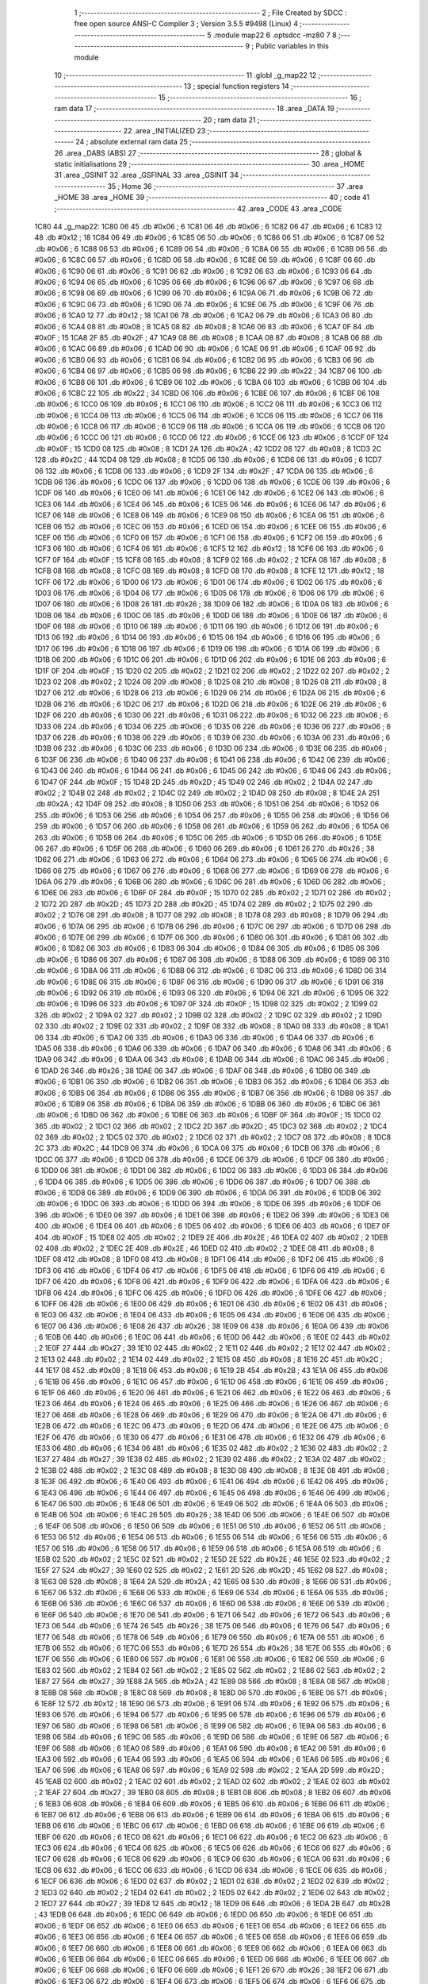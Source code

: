                               1 ;--------------------------------------------------------
                              2 ; File Created by SDCC : free open source ANSI-C Compiler
                              3 ; Version 3.5.5 #9498 (Linux)
                              4 ;--------------------------------------------------------
                              5 	.module map22
                              6 	.optsdcc -mz80
                              7 	
                              8 ;--------------------------------------------------------
                              9 ; Public variables in this module
                             10 ;--------------------------------------------------------
                             11 	.globl _g_map22
                             12 ;--------------------------------------------------------
                             13 ; special function registers
                             14 ;--------------------------------------------------------
                             15 ;--------------------------------------------------------
                             16 ; ram data
                             17 ;--------------------------------------------------------
                             18 	.area _DATA
                             19 ;--------------------------------------------------------
                             20 ; ram data
                             21 ;--------------------------------------------------------
                             22 	.area _INITIALIZED
                             23 ;--------------------------------------------------------
                             24 ; absolute external ram data
                             25 ;--------------------------------------------------------
                             26 	.area _DABS (ABS)
                             27 ;--------------------------------------------------------
                             28 ; global & static initialisations
                             29 ;--------------------------------------------------------
                             30 	.area _HOME
                             31 	.area _GSINIT
                             32 	.area _GSFINAL
                             33 	.area _GSINIT
                             34 ;--------------------------------------------------------
                             35 ; Home
                             36 ;--------------------------------------------------------
                             37 	.area _HOME
                             38 	.area _HOME
                             39 ;--------------------------------------------------------
                             40 ; code
                             41 ;--------------------------------------------------------
                             42 	.area _CODE
                             43 	.area _CODE
   1C80                      44 _g_map22:
   1C80 06                   45 	.db #0x06	; 6
   1C81 06                   46 	.db #0x06	; 6
   1C82 06                   47 	.db #0x06	; 6
   1C83 12                   48 	.db #0x12	; 18
   1C84 06                   49 	.db #0x06	; 6
   1C85 06                   50 	.db #0x06	; 6
   1C86 06                   51 	.db #0x06	; 6
   1C87 06                   52 	.db #0x06	; 6
   1C88 06                   53 	.db #0x06	; 6
   1C89 06                   54 	.db #0x06	; 6
   1C8A 06                   55 	.db #0x06	; 6
   1C8B 06                   56 	.db #0x06	; 6
   1C8C 06                   57 	.db #0x06	; 6
   1C8D 06                   58 	.db #0x06	; 6
   1C8E 06                   59 	.db #0x06	; 6
   1C8F 06                   60 	.db #0x06	; 6
   1C90 06                   61 	.db #0x06	; 6
   1C91 06                   62 	.db #0x06	; 6
   1C92 06                   63 	.db #0x06	; 6
   1C93 06                   64 	.db #0x06	; 6
   1C94 06                   65 	.db #0x06	; 6
   1C95 06                   66 	.db #0x06	; 6
   1C96 06                   67 	.db #0x06	; 6
   1C97 06                   68 	.db #0x06	; 6
   1C98 06                   69 	.db #0x06	; 6
   1C99 06                   70 	.db #0x06	; 6
   1C9A 06                   71 	.db #0x06	; 6
   1C9B 06                   72 	.db #0x06	; 6
   1C9C 06                   73 	.db #0x06	; 6
   1C9D 06                   74 	.db #0x06	; 6
   1C9E 06                   75 	.db #0x06	; 6
   1C9F 06                   76 	.db #0x06	; 6
   1CA0 12                   77 	.db #0x12	; 18
   1CA1 06                   78 	.db #0x06	; 6
   1CA2 06                   79 	.db #0x06	; 6
   1CA3 06                   80 	.db #0x06	; 6
   1CA4 08                   81 	.db #0x08	; 8
   1CA5 08                   82 	.db #0x08	; 8
   1CA6 06                   83 	.db #0x06	; 6
   1CA7 0F                   84 	.db #0x0F	; 15
   1CA8 2F                   85 	.db #0x2F	; 47
   1CA9 08                   86 	.db #0x08	; 8
   1CAA 08                   87 	.db #0x08	; 8
   1CAB 06                   88 	.db #0x06	; 6
   1CAC 06                   89 	.db #0x06	; 6
   1CAD 06                   90 	.db #0x06	; 6
   1CAE 06                   91 	.db #0x06	; 6
   1CAF 06                   92 	.db #0x06	; 6
   1CB0 06                   93 	.db #0x06	; 6
   1CB1 06                   94 	.db #0x06	; 6
   1CB2 06                   95 	.db #0x06	; 6
   1CB3 06                   96 	.db #0x06	; 6
   1CB4 06                   97 	.db #0x06	; 6
   1CB5 06                   98 	.db #0x06	; 6
   1CB6 22                   99 	.db #0x22	; 34
   1CB7 06                  100 	.db #0x06	; 6
   1CB8 06                  101 	.db #0x06	; 6
   1CB9 06                  102 	.db #0x06	; 6
   1CBA 06                  103 	.db #0x06	; 6
   1CBB 06                  104 	.db #0x06	; 6
   1CBC 22                  105 	.db #0x22	; 34
   1CBD 06                  106 	.db #0x06	; 6
   1CBE 06                  107 	.db #0x06	; 6
   1CBF 06                  108 	.db #0x06	; 6
   1CC0 06                  109 	.db #0x06	; 6
   1CC1 06                  110 	.db #0x06	; 6
   1CC2 06                  111 	.db #0x06	; 6
   1CC3 06                  112 	.db #0x06	; 6
   1CC4 06                  113 	.db #0x06	; 6
   1CC5 06                  114 	.db #0x06	; 6
   1CC6 06                  115 	.db #0x06	; 6
   1CC7 06                  116 	.db #0x06	; 6
   1CC8 06                  117 	.db #0x06	; 6
   1CC9 06                  118 	.db #0x06	; 6
   1CCA 06                  119 	.db #0x06	; 6
   1CCB 06                  120 	.db #0x06	; 6
   1CCC 06                  121 	.db #0x06	; 6
   1CCD 06                  122 	.db #0x06	; 6
   1CCE 06                  123 	.db #0x06	; 6
   1CCF 0F                  124 	.db #0x0F	; 15
   1CD0 08                  125 	.db #0x08	; 8
   1CD1 2A                  126 	.db #0x2A	; 42
   1CD2 08                  127 	.db #0x08	; 8
   1CD3 2C                  128 	.db #0x2C	; 44
   1CD4 08                  129 	.db #0x08	; 8
   1CD5 06                  130 	.db #0x06	; 6
   1CD6 06                  131 	.db #0x06	; 6
   1CD7 06                  132 	.db #0x06	; 6
   1CD8 06                  133 	.db #0x06	; 6
   1CD9 2F                  134 	.db #0x2F	; 47
   1CDA 06                  135 	.db #0x06	; 6
   1CDB 06                  136 	.db #0x06	; 6
   1CDC 06                  137 	.db #0x06	; 6
   1CDD 06                  138 	.db #0x06	; 6
   1CDE 06                  139 	.db #0x06	; 6
   1CDF 06                  140 	.db #0x06	; 6
   1CE0 06                  141 	.db #0x06	; 6
   1CE1 06                  142 	.db #0x06	; 6
   1CE2 06                  143 	.db #0x06	; 6
   1CE3 06                  144 	.db #0x06	; 6
   1CE4 06                  145 	.db #0x06	; 6
   1CE5 06                  146 	.db #0x06	; 6
   1CE6 06                  147 	.db #0x06	; 6
   1CE7 06                  148 	.db #0x06	; 6
   1CE8 06                  149 	.db #0x06	; 6
   1CE9 06                  150 	.db #0x06	; 6
   1CEA 06                  151 	.db #0x06	; 6
   1CEB 06                  152 	.db #0x06	; 6
   1CEC 06                  153 	.db #0x06	; 6
   1CED 06                  154 	.db #0x06	; 6
   1CEE 06                  155 	.db #0x06	; 6
   1CEF 06                  156 	.db #0x06	; 6
   1CF0 06                  157 	.db #0x06	; 6
   1CF1 06                  158 	.db #0x06	; 6
   1CF2 06                  159 	.db #0x06	; 6
   1CF3 06                  160 	.db #0x06	; 6
   1CF4 06                  161 	.db #0x06	; 6
   1CF5 12                  162 	.db #0x12	; 18
   1CF6 06                  163 	.db #0x06	; 6
   1CF7 0F                  164 	.db #0x0F	; 15
   1CF8 08                  165 	.db #0x08	; 8
   1CF9 02                  166 	.db #0x02	; 2
   1CFA 08                  167 	.db #0x08	; 8
   1CFB 08                  168 	.db #0x08	; 8
   1CFC 08                  169 	.db #0x08	; 8
   1CFD 08                  170 	.db #0x08	; 8
   1CFE 12                  171 	.db #0x12	; 18
   1CFF 06                  172 	.db #0x06	; 6
   1D00 06                  173 	.db #0x06	; 6
   1D01 06                  174 	.db #0x06	; 6
   1D02 06                  175 	.db #0x06	; 6
   1D03 06                  176 	.db #0x06	; 6
   1D04 06                  177 	.db #0x06	; 6
   1D05 06                  178 	.db #0x06	; 6
   1D06 06                  179 	.db #0x06	; 6
   1D07 06                  180 	.db #0x06	; 6
   1D08 26                  181 	.db #0x26	; 38
   1D09 06                  182 	.db #0x06	; 6
   1D0A 06                  183 	.db #0x06	; 6
   1D0B 06                  184 	.db #0x06	; 6
   1D0C 06                  185 	.db #0x06	; 6
   1D0D 06                  186 	.db #0x06	; 6
   1D0E 06                  187 	.db #0x06	; 6
   1D0F 06                  188 	.db #0x06	; 6
   1D10 06                  189 	.db #0x06	; 6
   1D11 06                  190 	.db #0x06	; 6
   1D12 06                  191 	.db #0x06	; 6
   1D13 06                  192 	.db #0x06	; 6
   1D14 06                  193 	.db #0x06	; 6
   1D15 06                  194 	.db #0x06	; 6
   1D16 06                  195 	.db #0x06	; 6
   1D17 06                  196 	.db #0x06	; 6
   1D18 06                  197 	.db #0x06	; 6
   1D19 06                  198 	.db #0x06	; 6
   1D1A 06                  199 	.db #0x06	; 6
   1D1B 06                  200 	.db #0x06	; 6
   1D1C 06                  201 	.db #0x06	; 6
   1D1D 06                  202 	.db #0x06	; 6
   1D1E 06                  203 	.db #0x06	; 6
   1D1F 0F                  204 	.db #0x0F	; 15
   1D20 02                  205 	.db #0x02	; 2
   1D21 02                  206 	.db #0x02	; 2
   1D22 02                  207 	.db #0x02	; 2
   1D23 02                  208 	.db #0x02	; 2
   1D24 08                  209 	.db #0x08	; 8
   1D25 08                  210 	.db #0x08	; 8
   1D26 08                  211 	.db #0x08	; 8
   1D27 06                  212 	.db #0x06	; 6
   1D28 06                  213 	.db #0x06	; 6
   1D29 06                  214 	.db #0x06	; 6
   1D2A 06                  215 	.db #0x06	; 6
   1D2B 06                  216 	.db #0x06	; 6
   1D2C 06                  217 	.db #0x06	; 6
   1D2D 06                  218 	.db #0x06	; 6
   1D2E 06                  219 	.db #0x06	; 6
   1D2F 06                  220 	.db #0x06	; 6
   1D30 06                  221 	.db #0x06	; 6
   1D31 06                  222 	.db #0x06	; 6
   1D32 06                  223 	.db #0x06	; 6
   1D33 06                  224 	.db #0x06	; 6
   1D34 06                  225 	.db #0x06	; 6
   1D35 06                  226 	.db #0x06	; 6
   1D36 06                  227 	.db #0x06	; 6
   1D37 06                  228 	.db #0x06	; 6
   1D38 06                  229 	.db #0x06	; 6
   1D39 06                  230 	.db #0x06	; 6
   1D3A 06                  231 	.db #0x06	; 6
   1D3B 06                  232 	.db #0x06	; 6
   1D3C 06                  233 	.db #0x06	; 6
   1D3D 06                  234 	.db #0x06	; 6
   1D3E 06                  235 	.db #0x06	; 6
   1D3F 06                  236 	.db #0x06	; 6
   1D40 06                  237 	.db #0x06	; 6
   1D41 06                  238 	.db #0x06	; 6
   1D42 06                  239 	.db #0x06	; 6
   1D43 06                  240 	.db #0x06	; 6
   1D44 06                  241 	.db #0x06	; 6
   1D45 06                  242 	.db #0x06	; 6
   1D46 06                  243 	.db #0x06	; 6
   1D47 0F                  244 	.db #0x0F	; 15
   1D48 2D                  245 	.db #0x2D	; 45
   1D49 02                  246 	.db #0x02	; 2
   1D4A 02                  247 	.db #0x02	; 2
   1D4B 02                  248 	.db #0x02	; 2
   1D4C 02                  249 	.db #0x02	; 2
   1D4D 08                  250 	.db #0x08	; 8
   1D4E 2A                  251 	.db #0x2A	; 42
   1D4F 08                  252 	.db #0x08	; 8
   1D50 06                  253 	.db #0x06	; 6
   1D51 06                  254 	.db #0x06	; 6
   1D52 06                  255 	.db #0x06	; 6
   1D53 06                  256 	.db #0x06	; 6
   1D54 06                  257 	.db #0x06	; 6
   1D55 06                  258 	.db #0x06	; 6
   1D56 06                  259 	.db #0x06	; 6
   1D57 06                  260 	.db #0x06	; 6
   1D58 06                  261 	.db #0x06	; 6
   1D59 06                  262 	.db #0x06	; 6
   1D5A 06                  263 	.db #0x06	; 6
   1D5B 06                  264 	.db #0x06	; 6
   1D5C 06                  265 	.db #0x06	; 6
   1D5D 06                  266 	.db #0x06	; 6
   1D5E 06                  267 	.db #0x06	; 6
   1D5F 06                  268 	.db #0x06	; 6
   1D60 06                  269 	.db #0x06	; 6
   1D61 26                  270 	.db #0x26	; 38
   1D62 06                  271 	.db #0x06	; 6
   1D63 06                  272 	.db #0x06	; 6
   1D64 06                  273 	.db #0x06	; 6
   1D65 06                  274 	.db #0x06	; 6
   1D66 06                  275 	.db #0x06	; 6
   1D67 06                  276 	.db #0x06	; 6
   1D68 06                  277 	.db #0x06	; 6
   1D69 06                  278 	.db #0x06	; 6
   1D6A 06                  279 	.db #0x06	; 6
   1D6B 06                  280 	.db #0x06	; 6
   1D6C 06                  281 	.db #0x06	; 6
   1D6D 06                  282 	.db #0x06	; 6
   1D6E 06                  283 	.db #0x06	; 6
   1D6F 0F                  284 	.db #0x0F	; 15
   1D70 02                  285 	.db #0x02	; 2
   1D71 02                  286 	.db #0x02	; 2
   1D72 2D                  287 	.db #0x2D	; 45
   1D73 2D                  288 	.db #0x2D	; 45
   1D74 02                  289 	.db #0x02	; 2
   1D75 02                  290 	.db #0x02	; 2
   1D76 08                  291 	.db #0x08	; 8
   1D77 08                  292 	.db #0x08	; 8
   1D78 08                  293 	.db #0x08	; 8
   1D79 06                  294 	.db #0x06	; 6
   1D7A 06                  295 	.db #0x06	; 6
   1D7B 06                  296 	.db #0x06	; 6
   1D7C 06                  297 	.db #0x06	; 6
   1D7D 06                  298 	.db #0x06	; 6
   1D7E 06                  299 	.db #0x06	; 6
   1D7F 06                  300 	.db #0x06	; 6
   1D80 06                  301 	.db #0x06	; 6
   1D81 06                  302 	.db #0x06	; 6
   1D82 06                  303 	.db #0x06	; 6
   1D83 06                  304 	.db #0x06	; 6
   1D84 06                  305 	.db #0x06	; 6
   1D85 06                  306 	.db #0x06	; 6
   1D86 06                  307 	.db #0x06	; 6
   1D87 06                  308 	.db #0x06	; 6
   1D88 06                  309 	.db #0x06	; 6
   1D89 06                  310 	.db #0x06	; 6
   1D8A 06                  311 	.db #0x06	; 6
   1D8B 06                  312 	.db #0x06	; 6
   1D8C 06                  313 	.db #0x06	; 6
   1D8D 06                  314 	.db #0x06	; 6
   1D8E 06                  315 	.db #0x06	; 6
   1D8F 06                  316 	.db #0x06	; 6
   1D90 06                  317 	.db #0x06	; 6
   1D91 06                  318 	.db #0x06	; 6
   1D92 06                  319 	.db #0x06	; 6
   1D93 06                  320 	.db #0x06	; 6
   1D94 06                  321 	.db #0x06	; 6
   1D95 06                  322 	.db #0x06	; 6
   1D96 06                  323 	.db #0x06	; 6
   1D97 0F                  324 	.db #0x0F	; 15
   1D98 02                  325 	.db #0x02	; 2
   1D99 02                  326 	.db #0x02	; 2
   1D9A 02                  327 	.db #0x02	; 2
   1D9B 02                  328 	.db #0x02	; 2
   1D9C 02                  329 	.db #0x02	; 2
   1D9D 02                  330 	.db #0x02	; 2
   1D9E 02                  331 	.db #0x02	; 2
   1D9F 08                  332 	.db #0x08	; 8
   1DA0 08                  333 	.db #0x08	; 8
   1DA1 06                  334 	.db #0x06	; 6
   1DA2 06                  335 	.db #0x06	; 6
   1DA3 06                  336 	.db #0x06	; 6
   1DA4 06                  337 	.db #0x06	; 6
   1DA5 06                  338 	.db #0x06	; 6
   1DA6 06                  339 	.db #0x06	; 6
   1DA7 06                  340 	.db #0x06	; 6
   1DA8 06                  341 	.db #0x06	; 6
   1DA9 06                  342 	.db #0x06	; 6
   1DAA 06                  343 	.db #0x06	; 6
   1DAB 06                  344 	.db #0x06	; 6
   1DAC 06                  345 	.db #0x06	; 6
   1DAD 26                  346 	.db #0x26	; 38
   1DAE 06                  347 	.db #0x06	; 6
   1DAF 06                  348 	.db #0x06	; 6
   1DB0 06                  349 	.db #0x06	; 6
   1DB1 06                  350 	.db #0x06	; 6
   1DB2 06                  351 	.db #0x06	; 6
   1DB3 06                  352 	.db #0x06	; 6
   1DB4 06                  353 	.db #0x06	; 6
   1DB5 06                  354 	.db #0x06	; 6
   1DB6 06                  355 	.db #0x06	; 6
   1DB7 06                  356 	.db #0x06	; 6
   1DB8 06                  357 	.db #0x06	; 6
   1DB9 06                  358 	.db #0x06	; 6
   1DBA 06                  359 	.db #0x06	; 6
   1DBB 06                  360 	.db #0x06	; 6
   1DBC 06                  361 	.db #0x06	; 6
   1DBD 06                  362 	.db #0x06	; 6
   1DBE 06                  363 	.db #0x06	; 6
   1DBF 0F                  364 	.db #0x0F	; 15
   1DC0 02                  365 	.db #0x02	; 2
   1DC1 02                  366 	.db #0x02	; 2
   1DC2 2D                  367 	.db #0x2D	; 45
   1DC3 02                  368 	.db #0x02	; 2
   1DC4 02                  369 	.db #0x02	; 2
   1DC5 02                  370 	.db #0x02	; 2
   1DC6 02                  371 	.db #0x02	; 2
   1DC7 08                  372 	.db #0x08	; 8
   1DC8 2C                  373 	.db #0x2C	; 44
   1DC9 06                  374 	.db #0x06	; 6
   1DCA 06                  375 	.db #0x06	; 6
   1DCB 06                  376 	.db #0x06	; 6
   1DCC 06                  377 	.db #0x06	; 6
   1DCD 06                  378 	.db #0x06	; 6
   1DCE 06                  379 	.db #0x06	; 6
   1DCF 06                  380 	.db #0x06	; 6
   1DD0 06                  381 	.db #0x06	; 6
   1DD1 06                  382 	.db #0x06	; 6
   1DD2 06                  383 	.db #0x06	; 6
   1DD3 06                  384 	.db #0x06	; 6
   1DD4 06                  385 	.db #0x06	; 6
   1DD5 06                  386 	.db #0x06	; 6
   1DD6 06                  387 	.db #0x06	; 6
   1DD7 06                  388 	.db #0x06	; 6
   1DD8 06                  389 	.db #0x06	; 6
   1DD9 06                  390 	.db #0x06	; 6
   1DDA 06                  391 	.db #0x06	; 6
   1DDB 06                  392 	.db #0x06	; 6
   1DDC 06                  393 	.db #0x06	; 6
   1DDD 06                  394 	.db #0x06	; 6
   1DDE 06                  395 	.db #0x06	; 6
   1DDF 06                  396 	.db #0x06	; 6
   1DE0 06                  397 	.db #0x06	; 6
   1DE1 06                  398 	.db #0x06	; 6
   1DE2 06                  399 	.db #0x06	; 6
   1DE3 06                  400 	.db #0x06	; 6
   1DE4 06                  401 	.db #0x06	; 6
   1DE5 06                  402 	.db #0x06	; 6
   1DE6 06                  403 	.db #0x06	; 6
   1DE7 0F                  404 	.db #0x0F	; 15
   1DE8 02                  405 	.db #0x02	; 2
   1DE9 2E                  406 	.db #0x2E	; 46
   1DEA 02                  407 	.db #0x02	; 2
   1DEB 02                  408 	.db #0x02	; 2
   1DEC 2E                  409 	.db #0x2E	; 46
   1DED 02                  410 	.db #0x02	; 2
   1DEE 08                  411 	.db #0x08	; 8
   1DEF 08                  412 	.db #0x08	; 8
   1DF0 08                  413 	.db #0x08	; 8
   1DF1 06                  414 	.db #0x06	; 6
   1DF2 06                  415 	.db #0x06	; 6
   1DF3 06                  416 	.db #0x06	; 6
   1DF4 06                  417 	.db #0x06	; 6
   1DF5 06                  418 	.db #0x06	; 6
   1DF6 06                  419 	.db #0x06	; 6
   1DF7 06                  420 	.db #0x06	; 6
   1DF8 06                  421 	.db #0x06	; 6
   1DF9 06                  422 	.db #0x06	; 6
   1DFA 06                  423 	.db #0x06	; 6
   1DFB 06                  424 	.db #0x06	; 6
   1DFC 06                  425 	.db #0x06	; 6
   1DFD 06                  426 	.db #0x06	; 6
   1DFE 06                  427 	.db #0x06	; 6
   1DFF 06                  428 	.db #0x06	; 6
   1E00 06                  429 	.db #0x06	; 6
   1E01 06                  430 	.db #0x06	; 6
   1E02 06                  431 	.db #0x06	; 6
   1E03 06                  432 	.db #0x06	; 6
   1E04 06                  433 	.db #0x06	; 6
   1E05 06                  434 	.db #0x06	; 6
   1E06 06                  435 	.db #0x06	; 6
   1E07 06                  436 	.db #0x06	; 6
   1E08 26                  437 	.db #0x26	; 38
   1E09 06                  438 	.db #0x06	; 6
   1E0A 06                  439 	.db #0x06	; 6
   1E0B 06                  440 	.db #0x06	; 6
   1E0C 06                  441 	.db #0x06	; 6
   1E0D 06                  442 	.db #0x06	; 6
   1E0E 02                  443 	.db #0x02	; 2
   1E0F 27                  444 	.db #0x27	; 39
   1E10 02                  445 	.db #0x02	; 2
   1E11 02                  446 	.db #0x02	; 2
   1E12 02                  447 	.db #0x02	; 2
   1E13 02                  448 	.db #0x02	; 2
   1E14 02                  449 	.db #0x02	; 2
   1E15 08                  450 	.db #0x08	; 8
   1E16 2C                  451 	.db #0x2C	; 44
   1E17 08                  452 	.db #0x08	; 8
   1E18 06                  453 	.db #0x06	; 6
   1E19 2B                  454 	.db #0x2B	; 43
   1E1A 06                  455 	.db #0x06	; 6
   1E1B 06                  456 	.db #0x06	; 6
   1E1C 06                  457 	.db #0x06	; 6
   1E1D 06                  458 	.db #0x06	; 6
   1E1E 06                  459 	.db #0x06	; 6
   1E1F 06                  460 	.db #0x06	; 6
   1E20 06                  461 	.db #0x06	; 6
   1E21 06                  462 	.db #0x06	; 6
   1E22 06                  463 	.db #0x06	; 6
   1E23 06                  464 	.db #0x06	; 6
   1E24 06                  465 	.db #0x06	; 6
   1E25 06                  466 	.db #0x06	; 6
   1E26 06                  467 	.db #0x06	; 6
   1E27 06                  468 	.db #0x06	; 6
   1E28 06                  469 	.db #0x06	; 6
   1E29 06                  470 	.db #0x06	; 6
   1E2A 06                  471 	.db #0x06	; 6
   1E2B 06                  472 	.db #0x06	; 6
   1E2C 06                  473 	.db #0x06	; 6
   1E2D 06                  474 	.db #0x06	; 6
   1E2E 06                  475 	.db #0x06	; 6
   1E2F 06                  476 	.db #0x06	; 6
   1E30 06                  477 	.db #0x06	; 6
   1E31 06                  478 	.db #0x06	; 6
   1E32 06                  479 	.db #0x06	; 6
   1E33 06                  480 	.db #0x06	; 6
   1E34 06                  481 	.db #0x06	; 6
   1E35 02                  482 	.db #0x02	; 2
   1E36 02                  483 	.db #0x02	; 2
   1E37 27                  484 	.db #0x27	; 39
   1E38 02                  485 	.db #0x02	; 2
   1E39 02                  486 	.db #0x02	; 2
   1E3A 02                  487 	.db #0x02	; 2
   1E3B 02                  488 	.db #0x02	; 2
   1E3C 08                  489 	.db #0x08	; 8
   1E3D 08                  490 	.db #0x08	; 8
   1E3E 08                  491 	.db #0x08	; 8
   1E3F 06                  492 	.db #0x06	; 6
   1E40 06                  493 	.db #0x06	; 6
   1E41 06                  494 	.db #0x06	; 6
   1E42 06                  495 	.db #0x06	; 6
   1E43 06                  496 	.db #0x06	; 6
   1E44 06                  497 	.db #0x06	; 6
   1E45 06                  498 	.db #0x06	; 6
   1E46 06                  499 	.db #0x06	; 6
   1E47 06                  500 	.db #0x06	; 6
   1E48 06                  501 	.db #0x06	; 6
   1E49 06                  502 	.db #0x06	; 6
   1E4A 06                  503 	.db #0x06	; 6
   1E4B 06                  504 	.db #0x06	; 6
   1E4C 26                  505 	.db #0x26	; 38
   1E4D 06                  506 	.db #0x06	; 6
   1E4E 06                  507 	.db #0x06	; 6
   1E4F 06                  508 	.db #0x06	; 6
   1E50 06                  509 	.db #0x06	; 6
   1E51 06                  510 	.db #0x06	; 6
   1E52 06                  511 	.db #0x06	; 6
   1E53 06                  512 	.db #0x06	; 6
   1E54 06                  513 	.db #0x06	; 6
   1E55 06                  514 	.db #0x06	; 6
   1E56 06                  515 	.db #0x06	; 6
   1E57 06                  516 	.db #0x06	; 6
   1E58 06                  517 	.db #0x06	; 6
   1E59 06                  518 	.db #0x06	; 6
   1E5A 06                  519 	.db #0x06	; 6
   1E5B 02                  520 	.db #0x02	; 2
   1E5C 02                  521 	.db #0x02	; 2
   1E5D 2E                  522 	.db #0x2E	; 46
   1E5E 02                  523 	.db #0x02	; 2
   1E5F 27                  524 	.db #0x27	; 39
   1E60 02                  525 	.db #0x02	; 2
   1E61 2D                  526 	.db #0x2D	; 45
   1E62 08                  527 	.db #0x08	; 8
   1E63 08                  528 	.db #0x08	; 8
   1E64 2A                  529 	.db #0x2A	; 42
   1E65 08                  530 	.db #0x08	; 8
   1E66 06                  531 	.db #0x06	; 6
   1E67 06                  532 	.db #0x06	; 6
   1E68 06                  533 	.db #0x06	; 6
   1E69 06                  534 	.db #0x06	; 6
   1E6A 06                  535 	.db #0x06	; 6
   1E6B 06                  536 	.db #0x06	; 6
   1E6C 06                  537 	.db #0x06	; 6
   1E6D 06                  538 	.db #0x06	; 6
   1E6E 06                  539 	.db #0x06	; 6
   1E6F 06                  540 	.db #0x06	; 6
   1E70 06                  541 	.db #0x06	; 6
   1E71 06                  542 	.db #0x06	; 6
   1E72 06                  543 	.db #0x06	; 6
   1E73 06                  544 	.db #0x06	; 6
   1E74 26                  545 	.db #0x26	; 38
   1E75 06                  546 	.db #0x06	; 6
   1E76 06                  547 	.db #0x06	; 6
   1E77 06                  548 	.db #0x06	; 6
   1E78 06                  549 	.db #0x06	; 6
   1E79 06                  550 	.db #0x06	; 6
   1E7A 06                  551 	.db #0x06	; 6
   1E7B 06                  552 	.db #0x06	; 6
   1E7C 06                  553 	.db #0x06	; 6
   1E7D 26                  554 	.db #0x26	; 38
   1E7E 06                  555 	.db #0x06	; 6
   1E7F 06                  556 	.db #0x06	; 6
   1E80 06                  557 	.db #0x06	; 6
   1E81 06                  558 	.db #0x06	; 6
   1E82 06                  559 	.db #0x06	; 6
   1E83 02                  560 	.db #0x02	; 2
   1E84 02                  561 	.db #0x02	; 2
   1E85 02                  562 	.db #0x02	; 2
   1E86 02                  563 	.db #0x02	; 2
   1E87 27                  564 	.db #0x27	; 39
   1E88 2A                  565 	.db #0x2A	; 42
   1E89 08                  566 	.db #0x08	; 8
   1E8A 08                  567 	.db #0x08	; 8
   1E8B 08                  568 	.db #0x08	; 8
   1E8C 08                  569 	.db #0x08	; 8
   1E8D 06                  570 	.db #0x06	; 6
   1E8E 06                  571 	.db #0x06	; 6
   1E8F 12                  572 	.db #0x12	; 18
   1E90 06                  573 	.db #0x06	; 6
   1E91 06                  574 	.db #0x06	; 6
   1E92 06                  575 	.db #0x06	; 6
   1E93 06                  576 	.db #0x06	; 6
   1E94 06                  577 	.db #0x06	; 6
   1E95 06                  578 	.db #0x06	; 6
   1E96 06                  579 	.db #0x06	; 6
   1E97 06                  580 	.db #0x06	; 6
   1E98 06                  581 	.db #0x06	; 6
   1E99 06                  582 	.db #0x06	; 6
   1E9A 06                  583 	.db #0x06	; 6
   1E9B 06                  584 	.db #0x06	; 6
   1E9C 06                  585 	.db #0x06	; 6
   1E9D 06                  586 	.db #0x06	; 6
   1E9E 06                  587 	.db #0x06	; 6
   1E9F 06                  588 	.db #0x06	; 6
   1EA0 06                  589 	.db #0x06	; 6
   1EA1 06                  590 	.db #0x06	; 6
   1EA2 06                  591 	.db #0x06	; 6
   1EA3 06                  592 	.db #0x06	; 6
   1EA4 06                  593 	.db #0x06	; 6
   1EA5 06                  594 	.db #0x06	; 6
   1EA6 06                  595 	.db #0x06	; 6
   1EA7 06                  596 	.db #0x06	; 6
   1EA8 06                  597 	.db #0x06	; 6
   1EA9 02                  598 	.db #0x02	; 2
   1EAA 2D                  599 	.db #0x2D	; 45
   1EAB 02                  600 	.db #0x02	; 2
   1EAC 02                  601 	.db #0x02	; 2
   1EAD 02                  602 	.db #0x02	; 2
   1EAE 02                  603 	.db #0x02	; 2
   1EAF 27                  604 	.db #0x27	; 39
   1EB0 08                  605 	.db #0x08	; 8
   1EB1 08                  606 	.db #0x08	; 8
   1EB2 06                  607 	.db #0x06	; 6
   1EB3 06                  608 	.db #0x06	; 6
   1EB4 06                  609 	.db #0x06	; 6
   1EB5 06                  610 	.db #0x06	; 6
   1EB6 06                  611 	.db #0x06	; 6
   1EB7 06                  612 	.db #0x06	; 6
   1EB8 06                  613 	.db #0x06	; 6
   1EB9 06                  614 	.db #0x06	; 6
   1EBA 06                  615 	.db #0x06	; 6
   1EBB 06                  616 	.db #0x06	; 6
   1EBC 06                  617 	.db #0x06	; 6
   1EBD 06                  618 	.db #0x06	; 6
   1EBE 06                  619 	.db #0x06	; 6
   1EBF 06                  620 	.db #0x06	; 6
   1EC0 06                  621 	.db #0x06	; 6
   1EC1 06                  622 	.db #0x06	; 6
   1EC2 06                  623 	.db #0x06	; 6
   1EC3 06                  624 	.db #0x06	; 6
   1EC4 06                  625 	.db #0x06	; 6
   1EC5 06                  626 	.db #0x06	; 6
   1EC6 06                  627 	.db #0x06	; 6
   1EC7 06                  628 	.db #0x06	; 6
   1EC8 06                  629 	.db #0x06	; 6
   1EC9 06                  630 	.db #0x06	; 6
   1ECA 06                  631 	.db #0x06	; 6
   1ECB 06                  632 	.db #0x06	; 6
   1ECC 06                  633 	.db #0x06	; 6
   1ECD 06                  634 	.db #0x06	; 6
   1ECE 06                  635 	.db #0x06	; 6
   1ECF 06                  636 	.db #0x06	; 6
   1ED0 02                  637 	.db #0x02	; 2
   1ED1 02                  638 	.db #0x02	; 2
   1ED2 02                  639 	.db #0x02	; 2
   1ED3 02                  640 	.db #0x02	; 2
   1ED4 02                  641 	.db #0x02	; 2
   1ED5 02                  642 	.db #0x02	; 2
   1ED6 02                  643 	.db #0x02	; 2
   1ED7 27                  644 	.db #0x27	; 39
   1ED8 12                  645 	.db #0x12	; 18
   1ED9 06                  646 	.db #0x06	; 6
   1EDA 2B                  647 	.db #0x2B	; 43
   1EDB 06                  648 	.db #0x06	; 6
   1EDC 06                  649 	.db #0x06	; 6
   1EDD 06                  650 	.db #0x06	; 6
   1EDE 06                  651 	.db #0x06	; 6
   1EDF 06                  652 	.db #0x06	; 6
   1EE0 06                  653 	.db #0x06	; 6
   1EE1 06                  654 	.db #0x06	; 6
   1EE2 06                  655 	.db #0x06	; 6
   1EE3 06                  656 	.db #0x06	; 6
   1EE4 06                  657 	.db #0x06	; 6
   1EE5 06                  658 	.db #0x06	; 6
   1EE6 06                  659 	.db #0x06	; 6
   1EE7 06                  660 	.db #0x06	; 6
   1EE8 06                  661 	.db #0x06	; 6
   1EE9 06                  662 	.db #0x06	; 6
   1EEA 06                  663 	.db #0x06	; 6
   1EEB 06                  664 	.db #0x06	; 6
   1EEC 06                  665 	.db #0x06	; 6
   1EED 06                  666 	.db #0x06	; 6
   1EEE 06                  667 	.db #0x06	; 6
   1EEF 06                  668 	.db #0x06	; 6
   1EF0 06                  669 	.db #0x06	; 6
   1EF1 26                  670 	.db #0x26	; 38
   1EF2 06                  671 	.db #0x06	; 6
   1EF3 06                  672 	.db #0x06	; 6
   1EF4 06                  673 	.db #0x06	; 6
   1EF5 06                  674 	.db #0x06	; 6
   1EF6 06                  675 	.db #0x06	; 6
   1EF7 02                  676 	.db #0x02	; 2
   1EF8 02                  677 	.db #0x02	; 2
   1EF9 02                  678 	.db #0x02	; 2
   1EFA 02                  679 	.db #0x02	; 2
   1EFB 2D                  680 	.db #0x2D	; 45
   1EFC 02                  681 	.db #0x02	; 2
   1EFD 02                  682 	.db #0x02	; 2
   1EFE 02                  683 	.db #0x02	; 2
   1EFF 27                  684 	.db #0x27	; 39
   1F00 06                  685 	.db #0x06	; 6
   1F01 06                  686 	.db #0x06	; 6
   1F02 06                  687 	.db #0x06	; 6
   1F03 06                  688 	.db #0x06	; 6
   1F04 06                  689 	.db #0x06	; 6
   1F05 06                  690 	.db #0x06	; 6
   1F06 06                  691 	.db #0x06	; 6
   1F07 06                  692 	.db #0x06	; 6
   1F08 06                  693 	.db #0x06	; 6
   1F09 06                  694 	.db #0x06	; 6
   1F0A 06                  695 	.db #0x06	; 6
   1F0B 06                  696 	.db #0x06	; 6
   1F0C 06                  697 	.db #0x06	; 6
   1F0D 06                  698 	.db #0x06	; 6
   1F0E 06                  699 	.db #0x06	; 6
   1F0F 06                  700 	.db #0x06	; 6
   1F10 06                  701 	.db #0x06	; 6
   1F11 06                  702 	.db #0x06	; 6
   1F12 22                  703 	.db #0x22	; 34
   1F13 06                  704 	.db #0x06	; 6
   1F14 06                  705 	.db #0x06	; 6
   1F15 06                  706 	.db #0x06	; 6
   1F16 06                  707 	.db #0x06	; 6
   1F17 06                  708 	.db #0x06	; 6
   1F18 06                  709 	.db #0x06	; 6
   1F19 06                  710 	.db #0x06	; 6
   1F1A 06                  711 	.db #0x06	; 6
   1F1B 06                  712 	.db #0x06	; 6
   1F1C 06                  713 	.db #0x06	; 6
   1F1D 06                  714 	.db #0x06	; 6
   1F1E 02                  715 	.db #0x02	; 2
   1F1F 02                  716 	.db #0x02	; 2
   1F20 02                  717 	.db #0x02	; 2
   1F21 02                  718 	.db #0x02	; 2
   1F22 02                  719 	.db #0x02	; 2
   1F23 02                  720 	.db #0x02	; 2
   1F24 02                  721 	.db #0x02	; 2
   1F25 02                  722 	.db #0x02	; 2
   1F26 0A                  723 	.db #0x0A	; 10
   1F27 3A                  724 	.db #0x3A	; 58
   1F28 06                  725 	.db #0x06	; 6
   1F29 06                  726 	.db #0x06	; 6
   1F2A 06                  727 	.db #0x06	; 6
   1F2B 06                  728 	.db #0x06	; 6
   1F2C 06                  729 	.db #0x06	; 6
   1F2D 06                  730 	.db #0x06	; 6
   1F2E 06                  731 	.db #0x06	; 6
   1F2F 06                  732 	.db #0x06	; 6
   1F30 06                  733 	.db #0x06	; 6
   1F31 06                  734 	.db #0x06	; 6
   1F32 06                  735 	.db #0x06	; 6
   1F33 06                  736 	.db #0x06	; 6
   1F34 06                  737 	.db #0x06	; 6
   1F35 06                  738 	.db #0x06	; 6
   1F36 06                  739 	.db #0x06	; 6
   1F37 06                  740 	.db #0x06	; 6
   1F38 06                  741 	.db #0x06	; 6
   1F39 06                  742 	.db #0x06	; 6
   1F3A 06                  743 	.db #0x06	; 6
   1F3B 06                  744 	.db #0x06	; 6
   1F3C 06                  745 	.db #0x06	; 6
   1F3D 06                  746 	.db #0x06	; 6
   1F3E 06                  747 	.db #0x06	; 6
   1F3F 06                  748 	.db #0x06	; 6
   1F40 06                  749 	.db #0x06	; 6
   1F41 06                  750 	.db #0x06	; 6
   1F42 06                  751 	.db #0x06	; 6
   1F43 06                  752 	.db #0x06	; 6
   1F44 06                  753 	.db #0x06	; 6
   1F45 02                  754 	.db #0x02	; 2
   1F46 02                  755 	.db #0x02	; 2
   1F47 02                  756 	.db #0x02	; 2
   1F48 2E                  757 	.db #0x2E	; 46
   1F49 02                  758 	.db #0x02	; 2
   1F4A 02                  759 	.db #0x02	; 2
   1F4B 02                  760 	.db #0x02	; 2
   1F4C 0A                  761 	.db #0x0A	; 10
   1F4D 0A                  762 	.db #0x0A	; 10
   1F4E 0A                  763 	.db #0x0A	; 10
   1F4F 3A                  764 	.db #0x3A	; 58
   1F50 06                  765 	.db #0x06	; 6
   1F51 06                  766 	.db #0x06	; 6
   1F52 06                  767 	.db #0x06	; 6
   1F53 06                  768 	.db #0x06	; 6
   1F54 06                  769 	.db #0x06	; 6
   1F55 06                  770 	.db #0x06	; 6
   1F56 06                  771 	.db #0x06	; 6
   1F57 06                  772 	.db #0x06	; 6
   1F58 06                  773 	.db #0x06	; 6
   1F59 06                  774 	.db #0x06	; 6
   1F5A 06                  775 	.db #0x06	; 6
   1F5B 06                  776 	.db #0x06	; 6
   1F5C 06                  777 	.db #0x06	; 6
   1F5D 06                  778 	.db #0x06	; 6
   1F5E 06                  779 	.db #0x06	; 6
   1F5F 06                  780 	.db #0x06	; 6
   1F60 06                  781 	.db #0x06	; 6
   1F61 06                  782 	.db #0x06	; 6
   1F62 06                  783 	.db #0x06	; 6
   1F63 06                  784 	.db #0x06	; 6
   1F64 06                  785 	.db #0x06	; 6
   1F65 06                  786 	.db #0x06	; 6
   1F66 06                  787 	.db #0x06	; 6
   1F67 06                  788 	.db #0x06	; 6
   1F68 06                  789 	.db #0x06	; 6
   1F69 06                  790 	.db #0x06	; 6
   1F6A 06                  791 	.db #0x06	; 6
   1F6B 06                  792 	.db #0x06	; 6
   1F6C 06                  793 	.db #0x06	; 6
   1F6D 02                  794 	.db #0x02	; 2
   1F6E 02                  795 	.db #0x02	; 2
   1F6F 02                  796 	.db #0x02	; 2
   1F70 02                  797 	.db #0x02	; 2
   1F71 02                  798 	.db #0x02	; 2
   1F72 0A                  799 	.db #0x0A	; 10
   1F73 0A                  800 	.db #0x0A	; 10
   1F74 0A                  801 	.db #0x0A	; 10
   1F75 0A                  802 	.db #0x0A	; 10
   1F76 0A                  803 	.db #0x0A	; 10
   1F77 3A                  804 	.db #0x3A	; 58
   1F78 06                  805 	.db #0x06	; 6
   1F79 06                  806 	.db #0x06	; 6
   1F7A 06                  807 	.db #0x06	; 6
   1F7B 06                  808 	.db #0x06	; 6
   1F7C 06                  809 	.db #0x06	; 6
   1F7D 06                  810 	.db #0x06	; 6
   1F7E 06                  811 	.db #0x06	; 6
   1F7F 06                  812 	.db #0x06	; 6
   1F80 06                  813 	.db #0x06	; 6
   1F81 06                  814 	.db #0x06	; 6
   1F82 06                  815 	.db #0x06	; 6
   1F83 06                  816 	.db #0x06	; 6
   1F84 26                  817 	.db #0x26	; 38
   1F85 06                  818 	.db #0x06	; 6
   1F86 06                  819 	.db #0x06	; 6
   1F87 06                  820 	.db #0x06	; 6
   1F88 06                  821 	.db #0x06	; 6
   1F89 06                  822 	.db #0x06	; 6
   1F8A 06                  823 	.db #0x06	; 6
   1F8B 06                  824 	.db #0x06	; 6
   1F8C 06                  825 	.db #0x06	; 6
   1F8D 06                  826 	.db #0x06	; 6
   1F8E 06                  827 	.db #0x06	; 6
   1F8F 06                  828 	.db #0x06	; 6
   1F90 06                  829 	.db #0x06	; 6
   1F91 06                  830 	.db #0x06	; 6
   1F92 06                  831 	.db #0x06	; 6
   1F93 06                  832 	.db #0x06	; 6
   1F94 02                  833 	.db #0x02	; 2
   1F95 02                  834 	.db #0x02	; 2
   1F96 2D                  835 	.db #0x2D	; 45
   1F97 02                  836 	.db #0x02	; 2
   1F98 02                  837 	.db #0x02	; 2
   1F99 0A                  838 	.db #0x0A	; 10
   1F9A 0A                  839 	.db #0x0A	; 10
   1F9B 0A                  840 	.db #0x0A	; 10
   1F9C 0A                  841 	.db #0x0A	; 10
   1F9D 0A                  842 	.db #0x0A	; 10
   1F9E 0A                  843 	.db #0x0A	; 10
   1F9F 3A                  844 	.db #0x3A	; 58
   1FA0 06                  845 	.db #0x06	; 6
   1FA1 06                  846 	.db #0x06	; 6
   1FA2 06                  847 	.db #0x06	; 6
   1FA3 06                  848 	.db #0x06	; 6
   1FA4 06                  849 	.db #0x06	; 6
   1FA5 06                  850 	.db #0x06	; 6
   1FA6 06                  851 	.db #0x06	; 6
   1FA7 06                  852 	.db #0x06	; 6
   1FA8 06                  853 	.db #0x06	; 6
   1FA9 06                  854 	.db #0x06	; 6
   1FAA 06                  855 	.db #0x06	; 6
   1FAB 06                  856 	.db #0x06	; 6
   1FAC 06                  857 	.db #0x06	; 6
   1FAD 06                  858 	.db #0x06	; 6
   1FAE 06                  859 	.db #0x06	; 6
   1FAF 06                  860 	.db #0x06	; 6
   1FB0 06                  861 	.db #0x06	; 6
   1FB1 06                  862 	.db #0x06	; 6
   1FB2 06                  863 	.db #0x06	; 6
   1FB3 06                  864 	.db #0x06	; 6
   1FB4 06                  865 	.db #0x06	; 6
   1FB5 06                  866 	.db #0x06	; 6
   1FB6 06                  867 	.db #0x06	; 6
   1FB7 06                  868 	.db #0x06	; 6
   1FB8 06                  869 	.db #0x06	; 6
   1FB9 06                  870 	.db #0x06	; 6
   1FBA 06                  871 	.db #0x06	; 6
   1FBB 06                  872 	.db #0x06	; 6
   1FBC 06                  873 	.db #0x06	; 6
   1FBD 02                  874 	.db #0x02	; 2
   1FBE 02                  875 	.db #0x02	; 2
   1FBF 02                  876 	.db #0x02	; 2
   1FC0 0A                  877 	.db #0x0A	; 10
   1FC1 0A                  878 	.db #0x0A	; 10
   1FC2 0A                  879 	.db #0x0A	; 10
   1FC3 0A                  880 	.db #0x0A	; 10
   1FC4 0A                  881 	.db #0x0A	; 10
   1FC5 0A                  882 	.db #0x0A	; 10
   1FC6 0A                  883 	.db #0x0A	; 10
   1FC7 3A                  884 	.db #0x3A	; 58
   1FC8 06                  885 	.db #0x06	; 6
   1FC9 06                  886 	.db #0x06	; 6
   1FCA 06                  887 	.db #0x06	; 6
   1FCB 06                  888 	.db #0x06	; 6
   1FCC 06                  889 	.db #0x06	; 6
   1FCD 06                  890 	.db #0x06	; 6
   1FCE 06                  891 	.db #0x06	; 6
   1FCF 06                  892 	.db #0x06	; 6
   1FD0 06                  893 	.db #0x06	; 6
   1FD1 06                  894 	.db #0x06	; 6
   1FD2 06                  895 	.db #0x06	; 6
   1FD3 06                  896 	.db #0x06	; 6
   1FD4 06                  897 	.db #0x06	; 6
   1FD5 06                  898 	.db #0x06	; 6
   1FD6 06                  899 	.db #0x06	; 6
   1FD7 06                  900 	.db #0x06	; 6
   1FD8 06                  901 	.db #0x06	; 6
   1FD9 06                  902 	.db #0x06	; 6
   1FDA 06                  903 	.db #0x06	; 6
   1FDB 06                  904 	.db #0x06	; 6
   1FDC 06                  905 	.db #0x06	; 6
   1FDD 06                  906 	.db #0x06	; 6
   1FDE 06                  907 	.db #0x06	; 6
   1FDF 06                  908 	.db #0x06	; 6
   1FE0 06                  909 	.db #0x06	; 6
   1FE1 06                  910 	.db #0x06	; 6
   1FE2 06                  911 	.db #0x06	; 6
   1FE3 06                  912 	.db #0x06	; 6
   1FE4 02                  913 	.db #0x02	; 2
   1FE5 02                  914 	.db #0x02	; 2
   1FE6 02                  915 	.db #0x02	; 2
   1FE7 02                  916 	.db #0x02	; 2
   1FE8 0A                  917 	.db #0x0A	; 10
   1FE9 0A                  918 	.db #0x0A	; 10
   1FEA 0A                  919 	.db #0x0A	; 10
   1FEB 0A                  920 	.db #0x0A	; 10
   1FEC 0A                  921 	.db #0x0A	; 10
   1FED 0A                  922 	.db #0x0A	; 10
   1FEE 0A                  923 	.db #0x0A	; 10
   1FEF 3A                  924 	.db #0x3A	; 58
   1FF0 06                  925 	.db #0x06	; 6
   1FF1 06                  926 	.db #0x06	; 6
   1FF2 26                  927 	.db #0x26	; 38
   1FF3 06                  928 	.db #0x06	; 6
   1FF4 06                  929 	.db #0x06	; 6
   1FF5 06                  930 	.db #0x06	; 6
   1FF6 06                  931 	.db #0x06	; 6
   1FF7 06                  932 	.db #0x06	; 6
   1FF8 06                  933 	.db #0x06	; 6
   1FF9 06                  934 	.db #0x06	; 6
   1FFA 06                  935 	.db #0x06	; 6
   1FFB 06                  936 	.db #0x06	; 6
   1FFC 06                  937 	.db #0x06	; 6
   1FFD 06                  938 	.db #0x06	; 6
   1FFE 06                  939 	.db #0x06	; 6
   1FFF 06                  940 	.db #0x06	; 6
   2000 06                  941 	.db #0x06	; 6
   2001 06                  942 	.db #0x06	; 6
   2002 06                  943 	.db #0x06	; 6
   2003 06                  944 	.db #0x06	; 6
   2004 06                  945 	.db #0x06	; 6
   2005 06                  946 	.db #0x06	; 6
   2006 22                  947 	.db #0x22	; 34
   2007 06                  948 	.db #0x06	; 6
   2008 06                  949 	.db #0x06	; 6
   2009 06                  950 	.db #0x06	; 6
   200A 06                  951 	.db #0x06	; 6
   200B 02                  952 	.db #0x02	; 2
   200C 02                  953 	.db #0x02	; 2
   200D 02                  954 	.db #0x02	; 2
   200E 02                  955 	.db #0x02	; 2
   200F 0A                  956 	.db #0x0A	; 10
   2010 0A                  957 	.db #0x0A	; 10
   2011 0A                  958 	.db #0x0A	; 10
   2012 0A                  959 	.db #0x0A	; 10
   2013 0A                  960 	.db #0x0A	; 10
   2014 0A                  961 	.db #0x0A	; 10
   2015 0A                  962 	.db #0x0A	; 10
   2016 0A                  963 	.db #0x0A	; 10
   2017 3A                  964 	.db #0x3A	; 58
   2018 06                  965 	.db #0x06	; 6
   2019 06                  966 	.db #0x06	; 6
   201A 06                  967 	.db #0x06	; 6
   201B 06                  968 	.db #0x06	; 6
   201C 06                  969 	.db #0x06	; 6
   201D 06                  970 	.db #0x06	; 6
   201E 06                  971 	.db #0x06	; 6
   201F 06                  972 	.db #0x06	; 6
   2020 06                  973 	.db #0x06	; 6
   2021 06                  974 	.db #0x06	; 6
   2022 06                  975 	.db #0x06	; 6
   2023 06                  976 	.db #0x06	; 6
   2024 06                  977 	.db #0x06	; 6
   2025 06                  978 	.db #0x06	; 6
   2026 22                  979 	.db #0x22	; 34
   2027 06                  980 	.db #0x06	; 6
   2028 06                  981 	.db #0x06	; 6
   2029 06                  982 	.db #0x06	; 6
   202A 06                  983 	.db #0x06	; 6
   202B 06                  984 	.db #0x06	; 6
   202C 06                  985 	.db #0x06	; 6
   202D 06                  986 	.db #0x06	; 6
   202E 06                  987 	.db #0x06	; 6
   202F 06                  988 	.db #0x06	; 6
   2030 06                  989 	.db #0x06	; 6
   2031 06                  990 	.db #0x06	; 6
   2032 06                  991 	.db #0x06	; 6
   2033 06                  992 	.db #0x06	; 6
   2034 2D                  993 	.db #0x2D	; 45
   2035 02                  994 	.db #0x02	; 2
   2036 02                  995 	.db #0x02	; 2
   2037 0A                  996 	.db #0x0A	; 10
   2038 0A                  997 	.db #0x0A	; 10
   2039 0A                  998 	.db #0x0A	; 10
   203A 0A                  999 	.db #0x0A	; 10
   203B 0A                 1000 	.db #0x0A	; 10
   203C 0A                 1001 	.db #0x0A	; 10
   203D 0A                 1002 	.db #0x0A	; 10
   203E 0A                 1003 	.db #0x0A	; 10
   203F 3A                 1004 	.db #0x3A	; 58
   2040 06                 1005 	.db #0x06	; 6
   2041 06                 1006 	.db #0x06	; 6
   2042 06                 1007 	.db #0x06	; 6
   2043 06                 1008 	.db #0x06	; 6
   2044 06                 1009 	.db #0x06	; 6
   2045 06                 1010 	.db #0x06	; 6
   2046 06                 1011 	.db #0x06	; 6
   2047 06                 1012 	.db #0x06	; 6
   2048 06                 1013 	.db #0x06	; 6
   2049 22                 1014 	.db #0x22	; 34
   204A 06                 1015 	.db #0x06	; 6
   204B 06                 1016 	.db #0x06	; 6
   204C 06                 1017 	.db #0x06	; 6
   204D 06                 1018 	.db #0x06	; 6
   204E 06                 1019 	.db #0x06	; 6
   204F 06                 1020 	.db #0x06	; 6
   2050 06                 1021 	.db #0x06	; 6
   2051 06                 1022 	.db #0x06	; 6
   2052 06                 1023 	.db #0x06	; 6
   2053 06                 1024 	.db #0x06	; 6
   2054 06                 1025 	.db #0x06	; 6
   2055 06                 1026 	.db #0x06	; 6
   2056 06                 1027 	.db #0x06	; 6
   2057 06                 1028 	.db #0x06	; 6
   2058 06                 1029 	.db #0x06	; 6
   2059 06                 1030 	.db #0x06	; 6
   205A 06                 1031 	.db #0x06	; 6
   205B 02                 1032 	.db #0x02	; 2
   205C 02                 1033 	.db #0x02	; 2
   205D 02                 1034 	.db #0x02	; 2
   205E 02                 1035 	.db #0x02	; 2
   205F 0A                 1036 	.db #0x0A	; 10
   2060 0A                 1037 	.db #0x0A	; 10
   2061 0A                 1038 	.db #0x0A	; 10
   2062 16                 1039 	.db #0x16	; 22
   2063 1D                 1040 	.db #0x1D	; 29
   2064 1D                 1041 	.db #0x1D	; 29
   2065 15                 1042 	.db #0x15	; 21
   2066 0A                 1043 	.db #0x0A	; 10
   2067 3A                 1044 	.db #0x3A	; 58
   2068 06                 1045 	.db #0x06	; 6
   2069 06                 1046 	.db #0x06	; 6
   206A 06                 1047 	.db #0x06	; 6
   206B 06                 1048 	.db #0x06	; 6
   206C 06                 1049 	.db #0x06	; 6
   206D 06                 1050 	.db #0x06	; 6
   206E 06                 1051 	.db #0x06	; 6
   206F 06                 1052 	.db #0x06	; 6
   2070 06                 1053 	.db #0x06	; 6
   2071 06                 1054 	.db #0x06	; 6
   2072 06                 1055 	.db #0x06	; 6
   2073 06                 1056 	.db #0x06	; 6
   2074 06                 1057 	.db #0x06	; 6
   2075 06                 1058 	.db #0x06	; 6
   2076 06                 1059 	.db #0x06	; 6
   2077 06                 1060 	.db #0x06	; 6
   2078 06                 1061 	.db #0x06	; 6
   2079 22                 1062 	.db #0x22	; 34
   207A 06                 1063 	.db #0x06	; 6
   207B 06                 1064 	.db #0x06	; 6
   207C 06                 1065 	.db #0x06	; 6
   207D 06                 1066 	.db #0x06	; 6
   207E 06                 1067 	.db #0x06	; 6
   207F 06                 1068 	.db #0x06	; 6
   2080 06                 1069 	.db #0x06	; 6
   2081 06                 1070 	.db #0x06	; 6
   2082 06                 1071 	.db #0x06	; 6
   2083 02                 1072 	.db #0x02	; 2
   2084 02                 1073 	.db #0x02	; 2
   2085 02                 1074 	.db #0x02	; 2
   2086 02                 1075 	.db #0x02	; 2
   2087 0A                 1076 	.db #0x0A	; 10
   2088 0A                 1077 	.db #0x0A	; 10
   2089 0A                 1078 	.db #0x0A	; 10
   208A 1A                 1079 	.db #0x1A	; 26
   208B 20                 1080 	.db #0x20	; 32
   208C 21                 1081 	.db #0x21	; 33
   208D 1C                 1082 	.db #0x1C	; 28
   208E 0A                 1083 	.db #0x0A	; 10
   208F 3A                 1084 	.db #0x3A	; 58
   2090 06                 1085 	.db #0x06	; 6
   2091 06                 1086 	.db #0x06	; 6
   2092 06                 1087 	.db #0x06	; 6
   2093 06                 1088 	.db #0x06	; 6
   2094 06                 1089 	.db #0x06	; 6
   2095 06                 1090 	.db #0x06	; 6
   2096 06                 1091 	.db #0x06	; 6
   2097 06                 1092 	.db #0x06	; 6
   2098 06                 1093 	.db #0x06	; 6
   2099 06                 1094 	.db #0x06	; 6
   209A 06                 1095 	.db #0x06	; 6
   209B 06                 1096 	.db #0x06	; 6
   209C 06                 1097 	.db #0x06	; 6
   209D 06                 1098 	.db #0x06	; 6
   209E 06                 1099 	.db #0x06	; 6
   209F 06                 1100 	.db #0x06	; 6
   20A0 06                 1101 	.db #0x06	; 6
   20A1 06                 1102 	.db #0x06	; 6
   20A2 06                 1103 	.db #0x06	; 6
   20A3 06                 1104 	.db #0x06	; 6
   20A4 06                 1105 	.db #0x06	; 6
   20A5 06                 1106 	.db #0x06	; 6
   20A6 06                 1107 	.db #0x06	; 6
   20A7 06                 1108 	.db #0x06	; 6
   20A8 26                 1109 	.db #0x26	; 38
   20A9 06                 1110 	.db #0x06	; 6
   20AA 06                 1111 	.db #0x06	; 6
   20AB 02                 1112 	.db #0x02	; 2
   20AC 02                 1113 	.db #0x02	; 2
   20AD 02                 1114 	.db #0x02	; 2
   20AE 02                 1115 	.db #0x02	; 2
   20AF 0A                 1116 	.db #0x0A	; 10
   20B0 0A                 1117 	.db #0x0A	; 10
   20B1 0A                 1118 	.db #0x0A	; 10
   20B2 1A                 1119 	.db #0x1A	; 26
   20B3 24                 1120 	.db #0x24	; 36
   20B4 25                 1121 	.db #0x25	; 37
   20B5 1C                 1122 	.db #0x1C	; 28
   20B6 0A                 1123 	.db #0x0A	; 10
   20B7 3A                 1124 	.db #0x3A	; 58
   20B8 06                 1125 	.db #0x06	; 6
   20B9 06                 1126 	.db #0x06	; 6
   20BA 06                 1127 	.db #0x06	; 6
   20BB 06                 1128 	.db #0x06	; 6
   20BC 06                 1129 	.db #0x06	; 6
   20BD 06                 1130 	.db #0x06	; 6
   20BE 06                 1131 	.db #0x06	; 6
   20BF 06                 1132 	.db #0x06	; 6
   20C0 06                 1133 	.db #0x06	; 6
   20C1 06                 1134 	.db #0x06	; 6
   20C2 06                 1135 	.db #0x06	; 6
   20C3 06                 1136 	.db #0x06	; 6
   20C4 06                 1137 	.db #0x06	; 6
   20C5 06                 1138 	.db #0x06	; 6
   20C6 06                 1139 	.db #0x06	; 6
   20C7 06                 1140 	.db #0x06	; 6
   20C8 06                 1141 	.db #0x06	; 6
   20C9 06                 1142 	.db #0x06	; 6
   20CA 06                 1143 	.db #0x06	; 6
   20CB 06                 1144 	.db #0x06	; 6
   20CC 06                 1145 	.db #0x06	; 6
   20CD 06                 1146 	.db #0x06	; 6
   20CE 06                 1147 	.db #0x06	; 6
   20CF 06                 1148 	.db #0x06	; 6
   20D0 06                 1149 	.db #0x06	; 6
   20D1 06                 1150 	.db #0x06	; 6
   20D2 02                 1151 	.db #0x02	; 2
   20D3 02                 1152 	.db #0x02	; 2
   20D4 02                 1153 	.db #0x02	; 2
   20D5 2D                 1154 	.db #0x2D	; 45
   20D6 02                 1155 	.db #0x02	; 2
   20D7 0A                 1156 	.db #0x0A	; 10
   20D8 0A                 1157 	.db #0x0A	; 10
   20D9 0A                 1158 	.db #0x0A	; 10
   20DA 1A                 1159 	.db #0x1A	; 26
   20DB 28                 1160 	.db #0x28	; 40
   20DC 29                 1161 	.db #0x29	; 41
   20DD 1C                 1162 	.db #0x1C	; 28
   20DE 0A                 1163 	.db #0x0A	; 10
   20DF 3A                 1164 	.db #0x3A	; 58
   20E0 06                 1165 	.db #0x06	; 6
   20E1 06                 1166 	.db #0x06	; 6
   20E2 06                 1167 	.db #0x06	; 6
   20E3 06                 1168 	.db #0x06	; 6
   20E4 22                 1169 	.db #0x22	; 34
   20E5 06                 1170 	.db #0x06	; 6
   20E6 06                 1171 	.db #0x06	; 6
   20E7 06                 1172 	.db #0x06	; 6
   20E8 06                 1173 	.db #0x06	; 6
   20E9 06                 1174 	.db #0x06	; 6
   20EA 06                 1175 	.db #0x06	; 6
   20EB 22                 1176 	.db #0x22	; 34
   20EC 06                 1177 	.db #0x06	; 6
   20ED 06                 1178 	.db #0x06	; 6
   20EE 06                 1179 	.db #0x06	; 6
   20EF 06                 1180 	.db #0x06	; 6
   20F0 06                 1181 	.db #0x06	; 6
   20F1 06                 1182 	.db #0x06	; 6
   20F2 06                 1183 	.db #0x06	; 6
   20F3 06                 1184 	.db #0x06	; 6
   20F4 06                 1185 	.db #0x06	; 6
   20F5 06                 1186 	.db #0x06	; 6
   20F6 06                 1187 	.db #0x06	; 6
   20F7 06                 1188 	.db #0x06	; 6
   20F8 06                 1189 	.db #0x06	; 6
   20F9 06                 1190 	.db #0x06	; 6
   20FA 02                 1191 	.db #0x02	; 2
   20FB 02                 1192 	.db #0x02	; 2
   20FC 02                 1193 	.db #0x02	; 2
   20FD 02                 1194 	.db #0x02	; 2
   20FE 02                 1195 	.db #0x02	; 2
   20FF 0A                 1196 	.db #0x0A	; 10
   2100 0A                 1197 	.db #0x0A	; 10
   2101 0A                 1198 	.db #0x0A	; 10
   2102 19                 1199 	.db #0x19	; 25
   2103 1E                 1200 	.db #0x1E	; 30
   2104 1E                 1201 	.db #0x1E	; 30
   2105 18                 1202 	.db #0x18	; 24
   2106 0A                 1203 	.db #0x0A	; 10
   2107 3A                 1204 	.db #0x3A	; 58
   2108 06                 1205 	.db #0x06	; 6
   2109 06                 1206 	.db #0x06	; 6
   210A 26                 1207 	.db #0x26	; 38
   210B 06                 1208 	.db #0x06	; 6
   210C 06                 1209 	.db #0x06	; 6
   210D 06                 1210 	.db #0x06	; 6
   210E 06                 1211 	.db #0x06	; 6
   210F 06                 1212 	.db #0x06	; 6
   2110 06                 1213 	.db #0x06	; 6
   2111 06                 1214 	.db #0x06	; 6
   2112 06                 1215 	.db #0x06	; 6
   2113 06                 1216 	.db #0x06	; 6
   2114 06                 1217 	.db #0x06	; 6
   2115 06                 1218 	.db #0x06	; 6
   2116 06                 1219 	.db #0x06	; 6
   2117 06                 1220 	.db #0x06	; 6
   2118 06                 1221 	.db #0x06	; 6
   2119 06                 1222 	.db #0x06	; 6
   211A 06                 1223 	.db #0x06	; 6
   211B 06                 1224 	.db #0x06	; 6
   211C 06                 1225 	.db #0x06	; 6
   211D 06                 1226 	.db #0x06	; 6
   211E 06                 1227 	.db #0x06	; 6
   211F 06                 1228 	.db #0x06	; 6
   2120 06                 1229 	.db #0x06	; 6
   2121 06                 1230 	.db #0x06	; 6
   2122 2D                 1231 	.db #0x2D	; 45
   2123 02                 1232 	.db #0x02	; 2
   2124 02                 1233 	.db #0x02	; 2
   2125 02                 1234 	.db #0x02	; 2
   2126 02                 1235 	.db #0x02	; 2
   2127 0A                 1236 	.db #0x0A	; 10
   2128 0A                 1237 	.db #0x0A	; 10
   2129 0A                 1238 	.db #0x0A	; 10
   212A 0A                 1239 	.db #0x0A	; 10
   212B 0A                 1240 	.db #0x0A	; 10
   212C 0A                 1241 	.db #0x0A	; 10
   212D 0A                 1242 	.db #0x0A	; 10
   212E 0A                 1243 	.db #0x0A	; 10
   212F 3A                 1244 	.db #0x3A	; 58
   2130 06                 1245 	.db #0x06	; 6
   2131 06                 1246 	.db #0x06	; 6
   2132 06                 1247 	.db #0x06	; 6
   2133 06                 1248 	.db #0x06	; 6
   2134 06                 1249 	.db #0x06	; 6
   2135 06                 1250 	.db #0x06	; 6
   2136 06                 1251 	.db #0x06	; 6
   2137 06                 1252 	.db #0x06	; 6
   2138 06                 1253 	.db #0x06	; 6
   2139 06                 1254 	.db #0x06	; 6
   213A 06                 1255 	.db #0x06	; 6
   213B 06                 1256 	.db #0x06	; 6
   213C 06                 1257 	.db #0x06	; 6
   213D 06                 1258 	.db #0x06	; 6
   213E 06                 1259 	.db #0x06	; 6
   213F 06                 1260 	.db #0x06	; 6
   2140 06                 1261 	.db #0x06	; 6
   2141 26                 1262 	.db #0x26	; 38
   2142 06                 1263 	.db #0x06	; 6
   2143 06                 1264 	.db #0x06	; 6
   2144 06                 1265 	.db #0x06	; 6
   2145 06                 1266 	.db #0x06	; 6
   2146 06                 1267 	.db #0x06	; 6
   2147 06                 1268 	.db #0x06	; 6
   2148 06                 1269 	.db #0x06	; 6
   2149 06                 1270 	.db #0x06	; 6
   214A 02                 1271 	.db #0x02	; 2
   214B 02                 1272 	.db #0x02	; 2
   214C 02                 1273 	.db #0x02	; 2
   214D 2D                 1274 	.db #0x2D	; 45
   214E 02                 1275 	.db #0x02	; 2
   214F 0A                 1276 	.db #0x0A	; 10
   2150 0A                 1277 	.db #0x0A	; 10
   2151 0A                 1278 	.db #0x0A	; 10
   2152 0A                 1279 	.db #0x0A	; 10
   2153 0A                 1280 	.db #0x0A	; 10
   2154 0A                 1281 	.db #0x0A	; 10
   2155 0A                 1282 	.db #0x0A	; 10
   2156 0A                 1283 	.db #0x0A	; 10
   2157 3A                 1284 	.db #0x3A	; 58
   2158 06                 1285 	.db #0x06	; 6
   2159 06                 1286 	.db #0x06	; 6
   215A 06                 1287 	.db #0x06	; 6
   215B 06                 1288 	.db #0x06	; 6
   215C 06                 1289 	.db #0x06	; 6
   215D 06                 1290 	.db #0x06	; 6
   215E 06                 1291 	.db #0x06	; 6
   215F 06                 1292 	.db #0x06	; 6
   2160 06                 1293 	.db #0x06	; 6
   2161 06                 1294 	.db #0x06	; 6
   2162 06                 1295 	.db #0x06	; 6
   2163 06                 1296 	.db #0x06	; 6
   2164 06                 1297 	.db #0x06	; 6
   2165 06                 1298 	.db #0x06	; 6
   2166 06                 1299 	.db #0x06	; 6
   2167 06                 1300 	.db #0x06	; 6
   2168 06                 1301 	.db #0x06	; 6
   2169 06                 1302 	.db #0x06	; 6
   216A 06                 1303 	.db #0x06	; 6
   216B 06                 1304 	.db #0x06	; 6
   216C 06                 1305 	.db #0x06	; 6
   216D 06                 1306 	.db #0x06	; 6
   216E 06                 1307 	.db #0x06	; 6
   216F 06                 1308 	.db #0x06	; 6
   2170 06                 1309 	.db #0x06	; 6
   2171 06                 1310 	.db #0x06	; 6
   2172 06                 1311 	.db #0x06	; 6
   2173 02                 1312 	.db #0x02	; 2
   2174 02                 1313 	.db #0x02	; 2
   2175 02                 1314 	.db #0x02	; 2
   2176 02                 1315 	.db #0x02	; 2
   2177 02                 1316 	.db #0x02	; 2
   2178 0A                 1317 	.db #0x0A	; 10
   2179 0A                 1318 	.db #0x0A	; 10
   217A 0A                 1319 	.db #0x0A	; 10
   217B 0A                 1320 	.db #0x0A	; 10
   217C 0A                 1321 	.db #0x0A	; 10
   217D 0A                 1322 	.db #0x0A	; 10
   217E 0A                 1323 	.db #0x0A	; 10
   217F 3A                 1324 	.db #0x3A	; 58
   2180 06                 1325 	.db #0x06	; 6
   2181 06                 1326 	.db #0x06	; 6
   2182 06                 1327 	.db #0x06	; 6
   2183 06                 1328 	.db #0x06	; 6
   2184 06                 1329 	.db #0x06	; 6
   2185 06                 1330 	.db #0x06	; 6
   2186 06                 1331 	.db #0x06	; 6
   2187 06                 1332 	.db #0x06	; 6
   2188 06                 1333 	.db #0x06	; 6
   2189 06                 1334 	.db #0x06	; 6
   218A 06                 1335 	.db #0x06	; 6
   218B 06                 1336 	.db #0x06	; 6
   218C 06                 1337 	.db #0x06	; 6
   218D 06                 1338 	.db #0x06	; 6
   218E 06                 1339 	.db #0x06	; 6
   218F 06                 1340 	.db #0x06	; 6
   2190 06                 1341 	.db #0x06	; 6
   2191 06                 1342 	.db #0x06	; 6
   2192 06                 1343 	.db #0x06	; 6
   2193 06                 1344 	.db #0x06	; 6
   2194 06                 1345 	.db #0x06	; 6
   2195 06                 1346 	.db #0x06	; 6
   2196 06                 1347 	.db #0x06	; 6
   2197 06                 1348 	.db #0x06	; 6
   2198 06                 1349 	.db #0x06	; 6
   2199 06                 1350 	.db #0x06	; 6
   219A 06                 1351 	.db #0x06	; 6
   219B 02                 1352 	.db #0x02	; 2
   219C 02                 1353 	.db #0x02	; 2
   219D 02                 1354 	.db #0x02	; 2
   219E 02                 1355 	.db #0x02	; 2
   219F 02                 1356 	.db #0x02	; 2
   21A0 0A                 1357 	.db #0x0A	; 10
   21A1 0A                 1358 	.db #0x0A	; 10
   21A2 0A                 1359 	.db #0x0A	; 10
   21A3 0A                 1360 	.db #0x0A	; 10
   21A4 0A                 1361 	.db #0x0A	; 10
   21A5 0A                 1362 	.db #0x0A	; 10
   21A6 0A                 1363 	.db #0x0A	; 10
   21A7 3A                 1364 	.db #0x3A	; 58
   21A8 06                 1365 	.db #0x06	; 6
   21A9 06                 1366 	.db #0x06	; 6
   21AA 06                 1367 	.db #0x06	; 6
   21AB 06                 1368 	.db #0x06	; 6
   21AC 06                 1369 	.db #0x06	; 6
   21AD 06                 1370 	.db #0x06	; 6
   21AE 06                 1371 	.db #0x06	; 6
   21AF 06                 1372 	.db #0x06	; 6
   21B0 22                 1373 	.db #0x22	; 34
   21B1 06                 1374 	.db #0x06	; 6
   21B2 06                 1375 	.db #0x06	; 6
   21B3 06                 1376 	.db #0x06	; 6
   21B4 06                 1377 	.db #0x06	; 6
   21B5 06                 1378 	.db #0x06	; 6
   21B6 06                 1379 	.db #0x06	; 6
   21B7 06                 1380 	.db #0x06	; 6
   21B8 06                 1381 	.db #0x06	; 6
   21B9 06                 1382 	.db #0x06	; 6
   21BA 06                 1383 	.db #0x06	; 6
   21BB 06                 1384 	.db #0x06	; 6
   21BC 06                 1385 	.db #0x06	; 6
   21BD 06                 1386 	.db #0x06	; 6
   21BE 06                 1387 	.db #0x06	; 6
   21BF 06                 1388 	.db #0x06	; 6
   21C0 26                 1389 	.db #0x26	; 38
   21C1 06                 1390 	.db #0x06	; 6
   21C2 06                 1391 	.db #0x06	; 6
   21C3 06                 1392 	.db #0x06	; 6
   21C4 02                 1393 	.db #0x02	; 2
   21C5 02                 1394 	.db #0x02	; 2
   21C6 2D                 1395 	.db #0x2D	; 45
   21C7 02                 1396 	.db #0x02	; 2
   21C8 02                 1397 	.db #0x02	; 2
   21C9 0A                 1398 	.db #0x0A	; 10
   21CA 0A                 1399 	.db #0x0A	; 10
   21CB 0A                 1400 	.db #0x0A	; 10
   21CC 0A                 1401 	.db #0x0A	; 10
   21CD 0A                 1402 	.db #0x0A	; 10
   21CE 0A                 1403 	.db #0x0A	; 10
   21CF 3A                 1404 	.db #0x3A	; 58
   21D0 06                 1405 	.db #0x06	; 6
   21D1 06                 1406 	.db #0x06	; 6
   21D2 06                 1407 	.db #0x06	; 6
   21D3 06                 1408 	.db #0x06	; 6
   21D4 06                 1409 	.db #0x06	; 6
   21D5 06                 1410 	.db #0x06	; 6
   21D6 06                 1411 	.db #0x06	; 6
   21D7 06                 1412 	.db #0x06	; 6
   21D8 06                 1413 	.db #0x06	; 6
   21D9 06                 1414 	.db #0x06	; 6
   21DA 06                 1415 	.db #0x06	; 6
   21DB 22                 1416 	.db #0x22	; 34
   21DC 06                 1417 	.db #0x06	; 6
   21DD 06                 1418 	.db #0x06	; 6
   21DE 06                 1419 	.db #0x06	; 6
   21DF 06                 1420 	.db #0x06	; 6
   21E0 06                 1421 	.db #0x06	; 6
   21E1 06                 1422 	.db #0x06	; 6
   21E2 06                 1423 	.db #0x06	; 6
   21E3 06                 1424 	.db #0x06	; 6
   21E4 06                 1425 	.db #0x06	; 6
   21E5 06                 1426 	.db #0x06	; 6
   21E6 06                 1427 	.db #0x06	; 6
   21E7 06                 1428 	.db #0x06	; 6
   21E8 06                 1429 	.db #0x06	; 6
   21E9 06                 1430 	.db #0x06	; 6
   21EA 06                 1431 	.db #0x06	; 6
   21EB 06                 1432 	.db #0x06	; 6
   21EC 02                 1433 	.db #0x02	; 2
   21ED 02                 1434 	.db #0x02	; 2
   21EE 02                 1435 	.db #0x02	; 2
   21EF 02                 1436 	.db #0x02	; 2
   21F0 02                 1437 	.db #0x02	; 2
   21F1 0A                 1438 	.db #0x0A	; 10
   21F2 0A                 1439 	.db #0x0A	; 10
   21F3 0A                 1440 	.db #0x0A	; 10
   21F4 0A                 1441 	.db #0x0A	; 10
   21F5 0A                 1442 	.db #0x0A	; 10
   21F6 0A                 1443 	.db #0x0A	; 10
   21F7 3A                 1444 	.db #0x3A	; 58
   21F8 02                 1445 	.db #0x02	; 2
   21F9 06                 1446 	.db #0x06	; 6
   21FA 06                 1447 	.db #0x06	; 6
   21FB 06                 1448 	.db #0x06	; 6
   21FC 06                 1449 	.db #0x06	; 6
   21FD 06                 1450 	.db #0x06	; 6
   21FE 06                 1451 	.db #0x06	; 6
   21FF 26                 1452 	.db #0x26	; 38
   2200 06                 1453 	.db #0x06	; 6
   2201 06                 1454 	.db #0x06	; 6
   2202 06                 1455 	.db #0x06	; 6
   2203 26                 1456 	.db #0x26	; 38
   2204 06                 1457 	.db #0x06	; 6
   2205 06                 1458 	.db #0x06	; 6
   2206 06                 1459 	.db #0x06	; 6
   2207 06                 1460 	.db #0x06	; 6
   2208 06                 1461 	.db #0x06	; 6
   2209 06                 1462 	.db #0x06	; 6
   220A 06                 1463 	.db #0x06	; 6
   220B 06                 1464 	.db #0x06	; 6
   220C 06                 1465 	.db #0x06	; 6
   220D 06                 1466 	.db #0x06	; 6
   220E 06                 1467 	.db #0x06	; 6
   220F 06                 1468 	.db #0x06	; 6
   2210 06                 1469 	.db #0x06	; 6
   2211 06                 1470 	.db #0x06	; 6
   2212 06                 1471 	.db #0x06	; 6
   2213 06                 1472 	.db #0x06	; 6
   2214 06                 1473 	.db #0x06	; 6
   2215 02                 1474 	.db #0x02	; 2
   2216 02                 1475 	.db #0x02	; 2
   2217 02                 1476 	.db #0x02	; 2
   2218 02                 1477 	.db #0x02	; 2
   2219 0A                 1478 	.db #0x0A	; 10
   221A 0A                 1479 	.db #0x0A	; 10
   221B 0A                 1480 	.db #0x0A	; 10
   221C 0A                 1481 	.db #0x0A	; 10
   221D 0A                 1482 	.db #0x0A	; 10
   221E 0A                 1483 	.db #0x0A	; 10
   221F 3A                 1484 	.db #0x3A	; 58
   2220 02                 1485 	.db #0x02	; 2
   2221 02                 1486 	.db #0x02	; 2
   2222 06                 1487 	.db #0x06	; 6
   2223 06                 1488 	.db #0x06	; 6
   2224 06                 1489 	.db #0x06	; 6
   2225 06                 1490 	.db #0x06	; 6
   2226 06                 1491 	.db #0x06	; 6
   2227 06                 1492 	.db #0x06	; 6
   2228 06                 1493 	.db #0x06	; 6
   2229 06                 1494 	.db #0x06	; 6
   222A 06                 1495 	.db #0x06	; 6
   222B 06                 1496 	.db #0x06	; 6
   222C 06                 1497 	.db #0x06	; 6
   222D 06                 1498 	.db #0x06	; 6
   222E 06                 1499 	.db #0x06	; 6
   222F 06                 1500 	.db #0x06	; 6
   2230 06                 1501 	.db #0x06	; 6
   2231 06                 1502 	.db #0x06	; 6
   2232 06                 1503 	.db #0x06	; 6
   2233 06                 1504 	.db #0x06	; 6
   2234 06                 1505 	.db #0x06	; 6
   2235 06                 1506 	.db #0x06	; 6
   2236 06                 1507 	.db #0x06	; 6
   2237 06                 1508 	.db #0x06	; 6
   2238 06                 1509 	.db #0x06	; 6
   2239 06                 1510 	.db #0x06	; 6
   223A 06                 1511 	.db #0x06	; 6
   223B 06                 1512 	.db #0x06	; 6
   223C 06                 1513 	.db #0x06	; 6
   223D 02                 1514 	.db #0x02	; 2
   223E 02                 1515 	.db #0x02	; 2
   223F 02                 1516 	.db #0x02	; 2
   2240 02                 1517 	.db #0x02	; 2
   2241 0A                 1518 	.db #0x0A	; 10
   2242 0A                 1519 	.db #0x0A	; 10
   2243 0A                 1520 	.db #0x0A	; 10
   2244 0A                 1521 	.db #0x0A	; 10
   2245 0A                 1522 	.db #0x0A	; 10
   2246 0A                 1523 	.db #0x0A	; 10
   2247 3A                 1524 	.db #0x3A	; 58
   2248 2E                 1525 	.db #0x2E	; 46
   2249 02                 1526 	.db #0x02	; 2
   224A 02                 1527 	.db #0x02	; 2
   224B 06                 1528 	.db #0x06	; 6
   224C 06                 1529 	.db #0x06	; 6
   224D 06                 1530 	.db #0x06	; 6
   224E 06                 1531 	.db #0x06	; 6
   224F 06                 1532 	.db #0x06	; 6
   2250 06                 1533 	.db #0x06	; 6
   2251 06                 1534 	.db #0x06	; 6
   2252 06                 1535 	.db #0x06	; 6
   2253 06                 1536 	.db #0x06	; 6
   2254 06                 1537 	.db #0x06	; 6
   2255 06                 1538 	.db #0x06	; 6
   2256 06                 1539 	.db #0x06	; 6
   2257 06                 1540 	.db #0x06	; 6
   2258 06                 1541 	.db #0x06	; 6
   2259 26                 1542 	.db #0x26	; 38
   225A 06                 1543 	.db #0x06	; 6
   225B 06                 1544 	.db #0x06	; 6
   225C 06                 1545 	.db #0x06	; 6
   225D 06                 1546 	.db #0x06	; 6
   225E 06                 1547 	.db #0x06	; 6
   225F 06                 1548 	.db #0x06	; 6
   2260 06                 1549 	.db #0x06	; 6
   2261 06                 1550 	.db #0x06	; 6
   2262 06                 1551 	.db #0x06	; 6
   2263 06                 1552 	.db #0x06	; 6
   2264 06                 1553 	.db #0x06	; 6
   2265 06                 1554 	.db #0x06	; 6
   2266 02                 1555 	.db #0x02	; 2
   2267 2D                 1556 	.db #0x2D	; 45
   2268 02                 1557 	.db #0x02	; 2
   2269 02                 1558 	.db #0x02	; 2
   226A 0A                 1559 	.db #0x0A	; 10
   226B 0A                 1560 	.db #0x0A	; 10
   226C 0A                 1561 	.db #0x0A	; 10
   226D 0A                 1562 	.db #0x0A	; 10
   226E 0A                 1563 	.db #0x0A	; 10
   226F 3A                 1564 	.db #0x3A	; 58
   2270 02                 1565 	.db #0x02	; 2
   2271 02                 1566 	.db #0x02	; 2
   2272 02                 1567 	.db #0x02	; 2
   2273 06                 1568 	.db #0x06	; 6
   2274 06                 1569 	.db #0x06	; 6
   2275 06                 1570 	.db #0x06	; 6
   2276 06                 1571 	.db #0x06	; 6
   2277 06                 1572 	.db #0x06	; 6
   2278 06                 1573 	.db #0x06	; 6
   2279 06                 1574 	.db #0x06	; 6
   227A 06                 1575 	.db #0x06	; 6
   227B 06                 1576 	.db #0x06	; 6
   227C 06                 1577 	.db #0x06	; 6
   227D 06                 1578 	.db #0x06	; 6
   227E 06                 1579 	.db #0x06	; 6
   227F 06                 1580 	.db #0x06	; 6
   2280 06                 1581 	.db #0x06	; 6
   2281 06                 1582 	.db #0x06	; 6
   2282 06                 1583 	.db #0x06	; 6
   2283 06                 1584 	.db #0x06	; 6
   2284 06                 1585 	.db #0x06	; 6
   2285 06                 1586 	.db #0x06	; 6
   2286 26                 1587 	.db #0x26	; 38
   2287 06                 1588 	.db #0x06	; 6
   2288 06                 1589 	.db #0x06	; 6
   2289 06                 1590 	.db #0x06	; 6
   228A 06                 1591 	.db #0x06	; 6
   228B 06                 1592 	.db #0x06	; 6
   228C 06                 1593 	.db #0x06	; 6
   228D 26                 1594 	.db #0x26	; 38
   228E 02                 1595 	.db #0x02	; 2
   228F 02                 1596 	.db #0x02	; 2
   2290 02                 1597 	.db #0x02	; 2
   2291 02                 1598 	.db #0x02	; 2
   2292 0A                 1599 	.db #0x0A	; 10
   2293 0A                 1600 	.db #0x0A	; 10
   2294 0A                 1601 	.db #0x0A	; 10
   2295 0A                 1602 	.db #0x0A	; 10
   2296 0A                 1603 	.db #0x0A	; 10
   2297 3A                 1604 	.db #0x3A	; 58
   2298 02                 1605 	.db #0x02	; 2
   2299 2D                 1606 	.db #0x2D	; 45
   229A 02                 1607 	.db #0x02	; 2
   229B 02                 1608 	.db #0x02	; 2
   229C 06                 1609 	.db #0x06	; 6
   229D 06                 1610 	.db #0x06	; 6
   229E 26                 1611 	.db #0x26	; 38
   229F 06                 1612 	.db #0x06	; 6
   22A0 06                 1613 	.db #0x06	; 6
   22A1 06                 1614 	.db #0x06	; 6
   22A2 06                 1615 	.db #0x06	; 6
   22A3 06                 1616 	.db #0x06	; 6
   22A4 06                 1617 	.db #0x06	; 6
   22A5 06                 1618 	.db #0x06	; 6
   22A6 06                 1619 	.db #0x06	; 6
   22A7 06                 1620 	.db #0x06	; 6
   22A8 06                 1621 	.db #0x06	; 6
   22A9 06                 1622 	.db #0x06	; 6
   22AA 06                 1623 	.db #0x06	; 6
   22AB 06                 1624 	.db #0x06	; 6
   22AC 06                 1625 	.db #0x06	; 6
   22AD 06                 1626 	.db #0x06	; 6
   22AE 06                 1627 	.db #0x06	; 6
   22AF 06                 1628 	.db #0x06	; 6
   22B0 06                 1629 	.db #0x06	; 6
   22B1 06                 1630 	.db #0x06	; 6
   22B2 06                 1631 	.db #0x06	; 6
   22B3 06                 1632 	.db #0x06	; 6
   22B4 06                 1633 	.db #0x06	; 6
   22B5 06                 1634 	.db #0x06	; 6
   22B6 06                 1635 	.db #0x06	; 6
   22B7 02                 1636 	.db #0x02	; 2
   22B8 02                 1637 	.db #0x02	; 2
   22B9 2E                 1638 	.db #0x2E	; 46
   22BA 02                 1639 	.db #0x02	; 2
   22BB 0A                 1640 	.db #0x0A	; 10
   22BC 0A                 1641 	.db #0x0A	; 10
   22BD 0A                 1642 	.db #0x0A	; 10
   22BE 0A                 1643 	.db #0x0A	; 10
   22BF 3A                 1644 	.db #0x3A	; 58
                           1645 	.area _INITIALIZER
                           1646 	.area _CABS (ABS)
